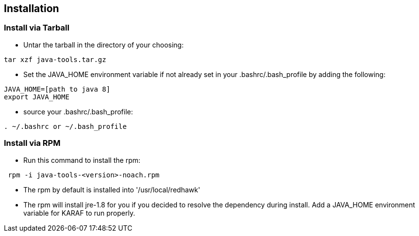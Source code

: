 == Installation

=== Install via Tarball

* Untar the tarball in the directory of your choosing: 
----
tar xzf java-tools.tar.gz
----
* Set the JAVA_HOME environment variable if not already set in your .bashrc/.bash_profile by adding the following:
----
JAVA_HOME=[path to java 8]
export JAVA_HOME
----
* source your .bashrc/.bash_profile:
----
. ~/.bashrc or ~/.bash_profile
----

=== Install via RPM

* Run this command to install the rpm:
----
 rpm -i java-tools-<version>-noach.rpm
----
* The rpm by default is installed into '/usr/local/redhawk' 
* The rpm will install jre-1.8 for you if you decided to resolve the dependency during install. Add a JAVA_HOME environment variable for KARAF to run properly.